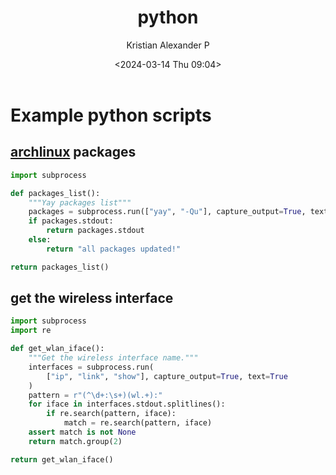 :PROPERTIES:
:ID:       a2aaa7e1-2d85-43de-8493-1e58656df395
:END:
#+title: python
#+author: Kristian Alexander P
#+description: Python
#+date: <2024-03-14 Thu 09:04>
#+hugo_base_dir: ..
#+hugo_section: posts
#+hugo_categories: programming
#+hugo_tags: python
* Example python scripts
** [[id:a2c344c2-6d47-4928-90ee-81f128b45610][archlinux]] packages
#+begin_src python 
import subprocess

def packages_list():
    """Yay packages list"""
    packages = subprocess.run(["yay", "-Qu"], capture_output=True, text=True)
    if packages.stdout:
        return packages.stdout
    else:
        return "all packages updated!"

return packages_list()
#+end_src

#+RESULTS:
: google-chrome 123.0.6312.58-1 -> 123.0.6312.86-1
** get the wireless interface
#+begin_src python
import subprocess
import re

def get_wlan_iface():
    """Get the wireless interface name."""
    interfaces = subprocess.run(
        ["ip", "link", "show"], capture_output=True, text=True
    )
    pattern = r"(^\d+:\s+)(wl.+):"
    for iface in interfaces.stdout.splitlines():
        if re.search(pattern, iface):
            match = re.search(pattern, iface)
    assert match is not None
    return match.group(2)

return get_wlan_iface()
#+end_src

#+RESULTS:
: wlp0s20f0u1

